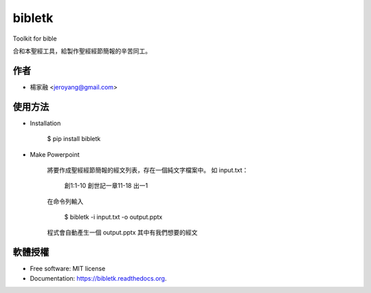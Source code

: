 ===============================
bibletk
===============================

.. image:: https://img.shields.io/travis/jeroyang/bibletk.svg
        :target: https://travis-ci.org/jeroyang/bibletk

.. image:: https://img.shields.io/pypi/v/bibletk.svg
        :target: https://pypi.python.org/pypi/bibletk


Toolkit for bible

合和本聖經工具，給製作聖經經節簡報的辛苦同工。

作者
------
* 楊家融 <jeroyang@gmail.com>

使用方法
--------
* Installation

    $ pip install bibletk

* Make Powerpoint

    將要作成聖經經節簡報的經文列表，存在一個純文字檔案中。 
    如 input.txt：

        創1:1-10
        創世記一章11-18
        出一1

    在命令列輸入

        $ bibletk -i input.txt -o output.pptx

    程式會自動產生一個 output.pptx 其中有我們想要的經文

軟體授權
-------
* Free software: MIT license
* Documentation: https://bibletk.readthedocs.org.
